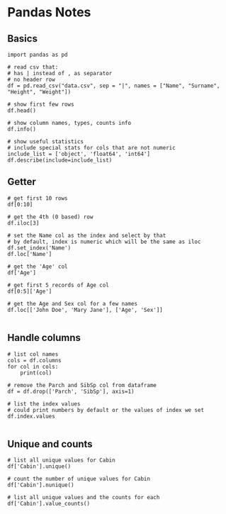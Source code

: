 * Pandas Notes
** Basics
#+BEGIN_SRC 
import pandas as pd

# read csv that:
# has | instead of , as separator
# no header row
df = pd.read_csv("data.csv", sep = "|", names = ["Name", "Surname", "Height", "Weight"])

# show first few rows
df.head()

# show column names, types, counts info
df.info()

# show useful statistics
# include special stats for cols that are not numeric
include_list = ['object', 'float64', 'int64']
df.describe(include=include_list)
#+END_SRC
** Getter
#+BEGIN_SRC 
# get first 10 rows
df[0:10]

# get the 4th (0 based) row
df.iloc[3]

# set the Name col as the index and select by that
# by default, index is numeric which will be the same as iloc
df.set_index('Name')
df.loc['Name']

# get the 'Age' col
df['Age']

# get first 5 records of Age col
df[0:5]['Age']

# get the Age and Sex col for a few names
df.loc[['John Doe', 'Mary Jane'], ['Age', 'Sex']]

#+END_SRC
** Handle columns
#+BEGIN_SRC 
# list col names
cols = df.columns
for col in cols:
    print(col)

# remove the Parch and SibSp col from dataframe
df = df.drop(['Parch', 'SibSp'], axis=1)

# list the index values
# could print numbers by default or the values of index we set
df.index.values

#+END_SRC
** Unique and counts
#+BEGIN_SRC 
# list all unique values for Cabin
df['Cabin'].unique()

# count the number of unique values for Cabin
df['Cabin'].nunique()

# list all unique values and the counts for each
df['Cabin'].value_counts()

#+END_SRC
